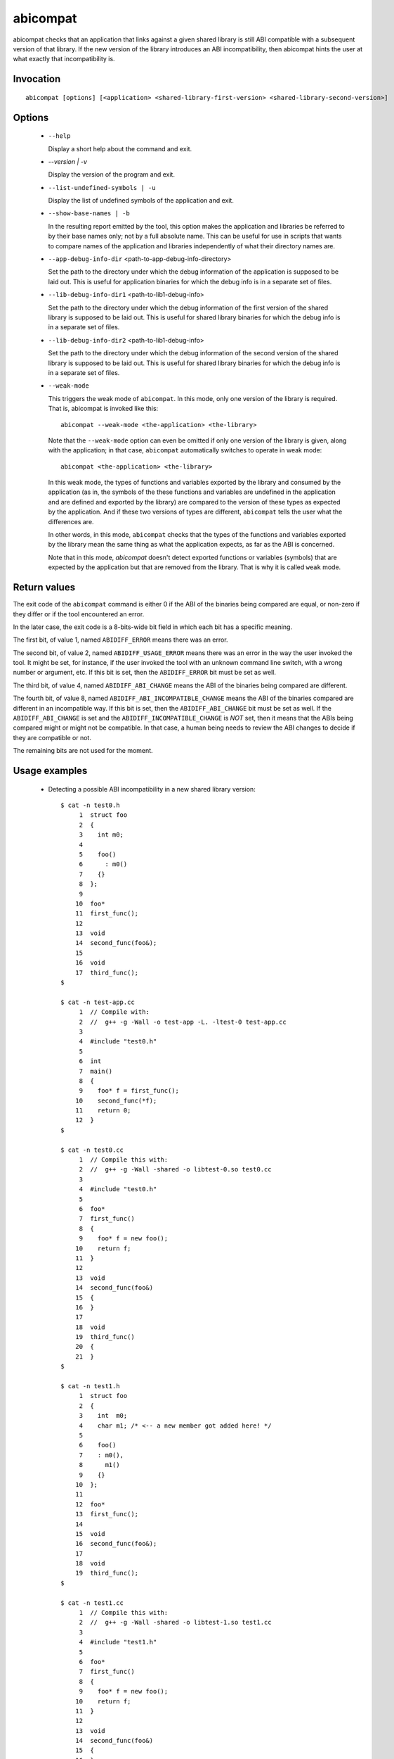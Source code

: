 .. _abicompat_label:

=========
abicompat
=========

abicompat checks that an application that links against a given shared
library is still ABI compatible with a subsequent version of that
library.  If the new version of the library introduces an ABI
incompatibility, then abicompat hints the user at what exactly that
incompatibility is.

.. _abicompat_invocation_label:

Invocation
==========

::

  abicompat [options] [<application> <shared-library-first-version> <shared-library-second-version>]

.. _abicompat_options_label:

Options
=======

  * ``--help``

    Display a short help about the command and exit.

  * `--version | -v`

    Display the version of the program and exit.

  * ``--list-undefined-symbols | -u``

    Display the list of undefined symbols of the application and exit.

  * ``--show-base-names | -b``

    In the resulting report emitted by the tool, this option makes the
    application and libraries be referred to by their base names only;
    not by a full absolute name.  This can be useful for use in
    scripts that wants to compare names of the application and
    libraries independently of what their directory names are.

  * ``--app-debug-info-dir`` <path-to-app-debug-info-directory>

    Set the path to the directory under which the debug information of
    the application is supposed to be laid out.  This is useful for
    application binaries for which the debug info is in a separate set
    of files.

  * ``--lib-debug-info-dir1`` <path-to-lib1-debug-info>

    Set the path to the directory under which the debug information of
    the first version of the shared library is supposed to be laid
    out.  This is useful for shared library binaries for which the
    debug info is in a separate set of files.

  * ``--lib-debug-info-dir2`` <path-to-lib1-debug-info>

    Set the path to the directory under which the debug information of
    the second version of the shared library is supposed to be laid
    out.  This is useful for shared library binaries for which the
    debug info is in a separate set of files.

  * ``--weak-mode``

    This triggers the weak mode of ``abicompat``.  In this mode, only
    one version of the library is required.  That is, abicompat is
    invoked like this: ::

        abicompat --weak-mode <the-application> <the-library>

    Note that the ``--weak-mode`` option can even be omitted if only
    one version of the library is given, along with the application;
    in that case, ``abicompat`` automatically switches to operate in
    weak mode: ::

       abicompat <the-application> <the-library>

    In this weak mode, the types of functions and variables exported
    by the library and consumed by the application (as in, the symbols
    of the these functions and variables are undefined in the
    application and are defined and exported by the library) are
    compared to the version of these types as expected by the
    application.  And if these two versions of types are different,
    ``abicompat`` tells the user what the differences are.

    In other words, in this mode, ``abicompat`` checks that the types
    of the functions and variables exported by the library mean the
    same thing as what the application expects, as far as the ABI is
    concerned.

    Note that in this mode, `abicompat` doesn't detect exported
    functions or variables (symbols) that are expected by the
    application but that are removed from the library.  That is why it
    is called ``weak`` mode.

.. _abicompat_return_value_label:

Return values
=============

The exit code of the ``abicompat`` command is either 0 if the ABI of
the binaries being compared are equal, or non-zero if they differ or
if the tool encountered an error.

In the later case, the exit code is a 8-bits-wide bit field in which
each bit has a specific meaning.

The first bit, of value 1, named ``ABIDIFF_ERROR`` means there was an
error.

The second bit, of value 2, named ``ABIDIFF_USAGE_ERROR`` means there
was an error in the way the user invoked the tool.  It might be set,
for instance, if the user invoked the tool with an unknown command
line switch, with a wrong number or argument, etc.  If this bit is
set, then the ``ABIDIFF_ERROR`` bit must be set as well.

The third bit, of value 4, named ``ABIDIFF_ABI_CHANGE`` means the ABI
of the binaries being compared are different.  

The fourth bit, of value 8, named ``ABIDIFF_ABI_INCOMPATIBLE_CHANGE``
means the ABI of the binaries compared are different in an
incompatible way.  If this bit is set, then the ``ABIDIFF_ABI_CHANGE``
bit must be set as well.  If the ``ABIDIFF_ABI_CHANGE`` is set and the
``ABIDIFF_INCOMPATIBLE_CHANGE`` is *NOT* set, then it means that the
ABIs being compared might or might not be compatible.  In that case, a
human being needs to review the ABI changes to decide if they are
compatible or not.

The remaining bits are not used for the moment.

.. _abicompat_usage_example_label:

Usage examples
==============

  * Detecting a possible ABI incompatibility in a new shared library
    version: ::

	$ cat -n test0.h
	     1	struct foo
	     2	{
	     3	  int m0;
	     4
	     5	  foo()
	     6	    : m0()
	     7	  {}
	     8	};
	     9
	    10	foo*
	    11	first_func();
	    12
	    13	void
	    14	second_func(foo&);
	    15
	    16	void
	    17	third_func();
	$

	$ cat -n test-app.cc
	     1	// Compile with:
	     2	//  g++ -g -Wall -o test-app -L. -ltest-0 test-app.cc
	     3
	     4	#include "test0.h"
	     5
	     6	int
	     7	main()
	     8	{
	     9	  foo* f = first_func();
	    10	  second_func(*f);
	    11	  return 0;
	    12	}
	$

	$ cat -n test0.cc
	     1	// Compile this with:
	     2	//  g++ -g -Wall -shared -o libtest-0.so test0.cc
	     3
	     4	#include "test0.h"
	     5
	     6	foo*
	     7	first_func()
	     8	{
	     9	  foo* f = new foo();
	    10	  return f;
	    11	}
	    12
	    13	void
	    14	second_func(foo&)
	    15	{
	    16	}
	    17
	    18	void
	    19	third_func()
	    20	{
	    21	}
	$

	$ cat -n test1.h
	     1	struct foo
	     2	{
	     3	  int  m0;
	     4	  char m1; /* <-- a new member got added here! */
	     5
	     6	  foo()
	     7	  : m0(),
	     8	    m1()
	     9	  {}
	    10	};
	    11
	    12	foo*
	    13	first_func();
	    14
	    15	void
	    16	second_func(foo&);
	    17
	    18	void
	    19	third_func();
	$

	$ cat -n test1.cc
	     1	// Compile this with:
	     2	//  g++ -g -Wall -shared -o libtest-1.so test1.cc
	     3
	     4	#include "test1.h"
	     5
	     6	foo*
	     7	first_func()
	     8	{
	     9	  foo* f = new foo();
	    10	  return f;
	    11	}
	    12
	    13	void
	    14	second_func(foo&)
	    15	{
	    16	}
	    17
	    18	/* Let's comment out the definition of third_func()
	    19	   void
	    20	   third_func()
	    21	   {
	    22	   }
	    23	*/
	$


    * Compile the first and second versions of the libraries:
      ``libtest-0.so`` and ``libtest-1.so``: ::

	$ g++ -g -Wall -shared -o libtest-0.so test0.cc
	$ g++ -g -Wall -shared -o libtest-1.so test1.cc

    * Compile the application and link it against the first version of
      the library, creating the ``test-app`` binary: ::

	$ g++ -g -Wall -o test-app -L. -ltest-0.so test-app.cc

    * Now, use ``abicompat`` to see if libtest-1.so is ABI compatible
      with app, with respect to the ABI of libtest-0.so: ::

	$ abicompat test-app libtest-0.so libtest-1.so
	ELF file 'test-app' might not be ABI compatible with 'libtest-1.so' due to differences with 'libtest-0.so' below:
	Functions changes summary: 0 Removed, 2 Changed, 0 Added functions
	Variables changes summary: 0 Removed, 0 Changed, 0 Added variable

	2 functions with some indirect sub-type change:

	  [C]'function foo* first_func()' has some indirect sub-type changes:
	    return type changed:
	      in pointed to type 'struct foo':
		size changed from 32 to 64 bits
		1 data member insertion:
		  'char foo::m1', at offset 32 (in bits)
	  [C]'function void second_func(foo&)' has some indirect sub-type changes:
	    parameter 0 of type 'foo&' has sub-type changes:
	      referenced type 'struct foo' changed, as reported earlier

	$


    * Now use the weak mode of abicompat, that is, providing just the
      application and the new version of the library:  ::

	$ abicompat --weak-mode test-app libtest-1.so
	functions defined in library
	    'libtest-1.so'
	have sub-types that are different from what application
	    'test-app'
	expects:

	  function foo* first_func():
	    return type changed:
	      in pointed to type 'struct foo':
		size changed from 32 to 64 bits
		1 data member insertion:
		  'char foo::m1', at offset 32 (in bits)

	$
